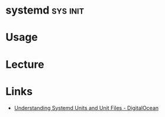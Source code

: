 #+TAGS: sys init


* systemd							   :sys:init:
* Usage
* Lecture
* Links
- [[https://www.digitalocean.com/community/tutorials/understanding-systemd-units-and-unit-files][Understanding Systemd Units and Unit Files - DigitalOcean]]
